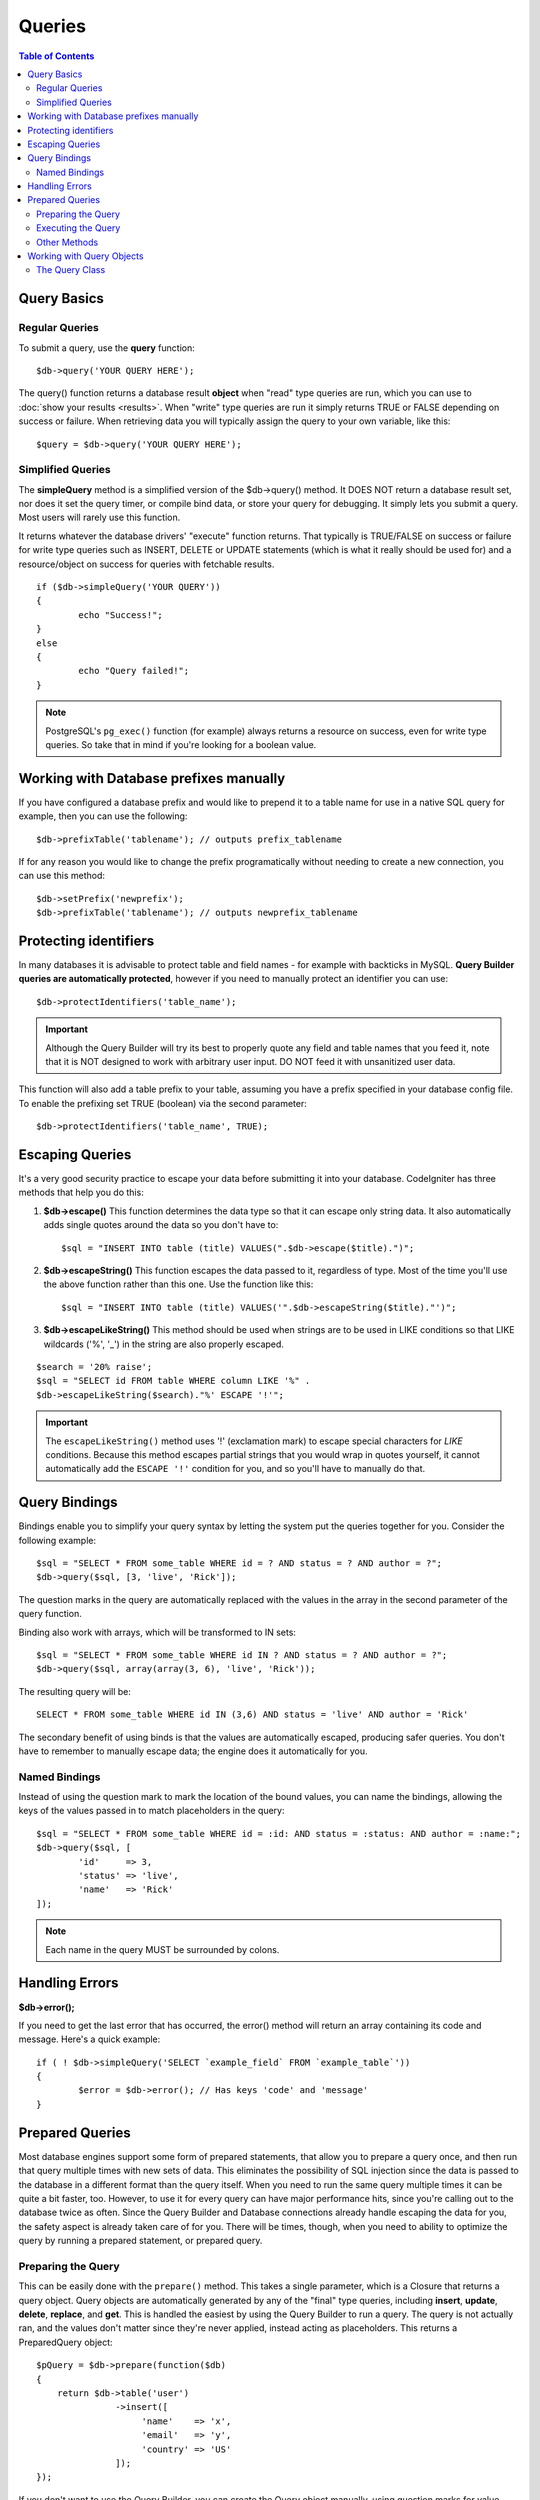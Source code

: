 #######
Queries
#######

.. contents:: Table of Contents

************
Query Basics
************

Regular Queries
===============

To submit a query, use the **query** function::

	$db->query('YOUR QUERY HERE');

The query() function returns a database result **object** when "read"
type queries are run, which you can use to :doc:`show your
results <results>`. When "write" type queries are run it simply
returns TRUE or FALSE depending on success or failure. When retrieving
data you will typically assign the query to your own variable, like
this::

	$query = $db->query('YOUR QUERY HERE');

Simplified Queries
==================

The **simpleQuery** method is a simplified version of the
$db->query() method. It DOES
NOT return a database result set, nor does it set the query timer, or
compile bind data, or store your query for debugging. It simply lets you
submit a query. Most users will rarely use this function.

It returns whatever the database drivers' "execute" function returns.
That typically is TRUE/FALSE on success or failure for write type queries
such as INSERT, DELETE or UPDATE statements (which is what it really
should be used for) and a resource/object on success for queries with
fetchable results.

::

	if ($db->simpleQuery('YOUR QUERY'))
	{
		echo "Success!";
	}
	else
	{
		echo "Query failed!";
	}

.. note:: PostgreSQL's ``pg_exec()`` function (for example) always
	returns a resource on success, even for write type queries.
	So take that in mind if you're looking for a boolean value.

***************************************
Working with Database prefixes manually
***************************************

If you have configured a database prefix and would like to prepend it to
a table name for use in a native SQL query for example, then you can use
the following::

	$db->prefixTable('tablename'); // outputs prefix_tablename

If for any reason you would like to change the prefix programatically
without needing to create a new connection, you can use this method::

	$db->setPrefix('newprefix');
	$db->prefixTable('tablename'); // outputs newprefix_tablename

**********************
Protecting identifiers
**********************

In many databases it is advisable to protect table and field names - for
example with backticks in MySQL. **Query Builder queries are
automatically protected**, however if you need to manually protect an
identifier you can use::

	$db->protectIdentifiers('table_name');

.. important:: Although the Query Builder will try its best to properly
	quote any field and table names that you feed it, note that it
	is NOT designed to work with arbitrary user input. DO NOT feed it
	with unsanitized user data.

This function will also add a table prefix to your table, assuming you
have a prefix specified in your database config file. To enable the
prefixing set TRUE (boolean) via the second parameter::

	$db->protectIdentifiers('table_name', TRUE);

****************
Escaping Queries
****************

It's a very good security practice to escape your data before submitting
it into your database. CodeIgniter has three methods that help you do
this:

#. **$db->escape()** This function determines the data type so
   that it can escape only string data. It also automatically adds
   single quotes around the data so you don't have to:
   ::

	$sql = "INSERT INTO table (title) VALUES(".$db->escape($title).")";

#. **$db->escapeString()** This function escapes the data passed to
   it, regardless of type. Most of the time you'll use the above
   function rather than this one. Use the function like this:
   ::

	$sql = "INSERT INTO table (title) VALUES('".$db->escapeString($title)."')";

#. **$db->escapeLikeString()** This method should be used when
   strings are to be used in LIKE conditions so that LIKE wildcards
   ('%', '\_') in the string are also properly escaped.

::

        $search = '20% raise';
        $sql = "SELECT id FROM table WHERE column LIKE '%" .
        $db->escapeLikeString($search)."%' ESCAPE '!'";

.. important:: The ``escapeLikeString()`` method uses '!' (exclamation mark)
	to escape special characters for *LIKE* conditions. Because this
	method escapes partial strings that you would wrap in quotes
	yourself, it cannot automatically add the ``ESCAPE '!'``
	condition for you, and so you'll have to manually do that.

**************
Query Bindings
**************

Bindings enable you to simplify your query syntax by letting the system
put the queries together for you. Consider the following example::

	$sql = "SELECT * FROM some_table WHERE id = ? AND status = ? AND author = ?";
	$db->query($sql, [3, 'live', 'Rick']);

The question marks in the query are automatically replaced with the
values in the array in the second parameter of the query function.

Binding also work with arrays, which will be transformed to IN sets::

	$sql = "SELECT * FROM some_table WHERE id IN ? AND status = ? AND author = ?";
	$db->query($sql, array(array(3, 6), 'live', 'Rick'));

The resulting query will be::

	SELECT * FROM some_table WHERE id IN (3,6) AND status = 'live' AND author = 'Rick'

The secondary benefit of using binds is that the values are
automatically escaped, producing safer queries. You don't have to
remember to manually escape data; the engine does it automatically for
you.

Named Bindings
==============

Instead of using the question mark to mark the location of the bound values,
you can name the bindings, allowing the keys of the values passed in to match
placeholders in the query::

        $sql = "SELECT * FROM some_table WHERE id = :id: AND status = :status: AND author = :name:";
        $db->query($sql, [
                'id'     => 3,
                'status' => 'live',
                'name'   => 'Rick'
        ]);

.. note:: Each name in the query MUST be surrounded by colons.

***************
Handling Errors
***************

**$db->error();**

If you need to get the last error that has occurred, the error() method
will return an array containing its code and message. Here's a quick
example::

	if ( ! $db->simpleQuery('SELECT `example_field` FROM `example_table`'))
	{
		$error = $db->error(); // Has keys 'code' and 'message'
	}

****************
Prepared Queries
****************

Most database engines support some form of prepared statements, that allow you to prepare a query once, and then run
that query multiple times with new sets of data. This eliminates the possibility of SQL injection since the data is
passed to the database in a different format than the query itself. When you need to run the same query multiple times
it can be quite a bit faster, too. However, to use it for every query can have major performance hits, since you're calling
out to the database twice as often. Since the Query Builder and Database connections already handle escaping the data
for you, the safety aspect is already taken care of for you. There will be times, though, when you need to ability
to optimize the query by running a prepared statement, or prepared query.

Preparing the Query
===================

This can be easily done with the ``prepare()`` method. This takes a single parameter, which is a Closure that returns
a query object. Query objects are automatically generated by any of the "final" type queries, including **insert**,
**update**, **delete**, **replace**, and **get**. This is handled the easiest by using the Query Builder to
run a query. The query is not actually ran, and the values don't matter since they're never applied, instead acting
as placeholders. This returns a PreparedQuery object::

    $pQuery = $db->prepare(function($db)
    {
        return $db->table('user')
                   ->insert([
                        'name'    => 'x',
                        'email'   => 'y',
                        'country' => 'US'
                   ]);
    });

If you don't want to use the Query Builder, you can create the Query object manually, using question marks for
value placeholders::

    $pQuery = $db->prepare(function($db)
    {
        $sql = "INSERT INTO user (name, email, country) VALUES (?, ?, ?)";

        return new Query($db)->setQuery($sql);
    });

If the database requires an array of options passed to it during the prepare statement phase, you can pass that
array through in the second parameter::

    $pQuery = $db->prepare(function($db)
    {
        $sql = "INSERT INTO user (name, email, country) VALUES (?, ?, ?)";

        return new Query($db)->setQuery($sql);
    }, $options);

Executing the Query
===================

Once you have a prepared query, you can use the ``execute()`` method to actually run the query. You can pass in as
many variables as you need in the query parameters. The number of parameters you pass must match the number of
placeholders in the query. They must also be passed in the same order as the placeholders appear in the original
query::

    // Prepare the Query
    $pQuery = $db->prepare(function($db)
    {
        return $db->table('user')
                   ->insert([
                        'name'    => 'x',
                        'email'   => 'y',
                        'country' => 'US'
                   ]);
    });

    // Collect the Data
    $name    = 'John Doe';
    $email   = 'j.doe@example.com';
    $country = 'US';

    // Run the Query
    $results = $pQuery->execute($name, $email, $country);

This returns a standard :doc:`result set </database/results>`.

Other Methods
=============

In addition, to these two primary methods, the prepared query object also has the following methods:

**close()**

While PHP does a pretty good job of closing all open statements with the database, it's always a good idea to
close out the prepared statement when you're done with it::

    $pQuery->close();

**getQueryString()**

This returns the prepared query as a string.

**hasError()**

Returns boolean true/false if the last execute() call created any errors.

**getErrorCode()**
**getErrorMessage()**

If any errors were encountered, these methods can be used to retrieve the error code and string.

**************************
Working with Query Objects
**************************

Internally, all queries are processed and stored as instances of
\CodeIgniter\Database\Query. This class is responsible for binding
the parameters, otherwise preparing the query, and storing performance
data about its query.

**getLastQuery()**

When you just need to retrieve the last Query object, use the
getLastQuery() method::

	$query = $db->getLastQuery();
	echo (string)$query;

The Query Class
===============

Each query object stores several pieces of information about the query itself.
This is used, in part, by the Timeline feature, but is available for your use
as well.

**getQuery()**

Returns the final query, after all processing has happened. This is the exact
query that was sent to the database::

	$sql = $query->getQuery();

This same value can be retrieved by casting the Query object to a string::

	$sql = (string)$query;

**getOriginalQuery()**

Returns the raw SQL that was passed into the object. This will not have any
binds in it, or prefixes swapped out, etc::

	$sql = $query->getOriginalQuery();

**hasError()**

If an error was encountered during the execution of this query, this method
will return true::

	if ($query->hasError())
	{
		echo 'Code: '. $query->getErrorCode();
		echo 'Error: '. $query->getErrorMessage();
	}

**isWriteType()**

Returns true if the query was determined to be a write-type query (i.e.
INSERT, UPDATE, DELETE, etc)::

	if ($query->isWriteType())
	{
		... do something
	}

**swapPrefix()**

Replaces one table prefix with another value in the final SQL. The first
parameter is the original prefix that you want replaced, and the second
parameter is the value you want it replaced with::

	$sql = $query->swapPrefix('ci3_', 'ci4_');

**getStartTime()**

Gets the time the query was executed in seconds with microseconds::

	$microtime = $query->getStartTime();

**getDuration()**

Returns a float with the duration of the query in seconds with microseconds::

	$microtime = $query->getDuration();
